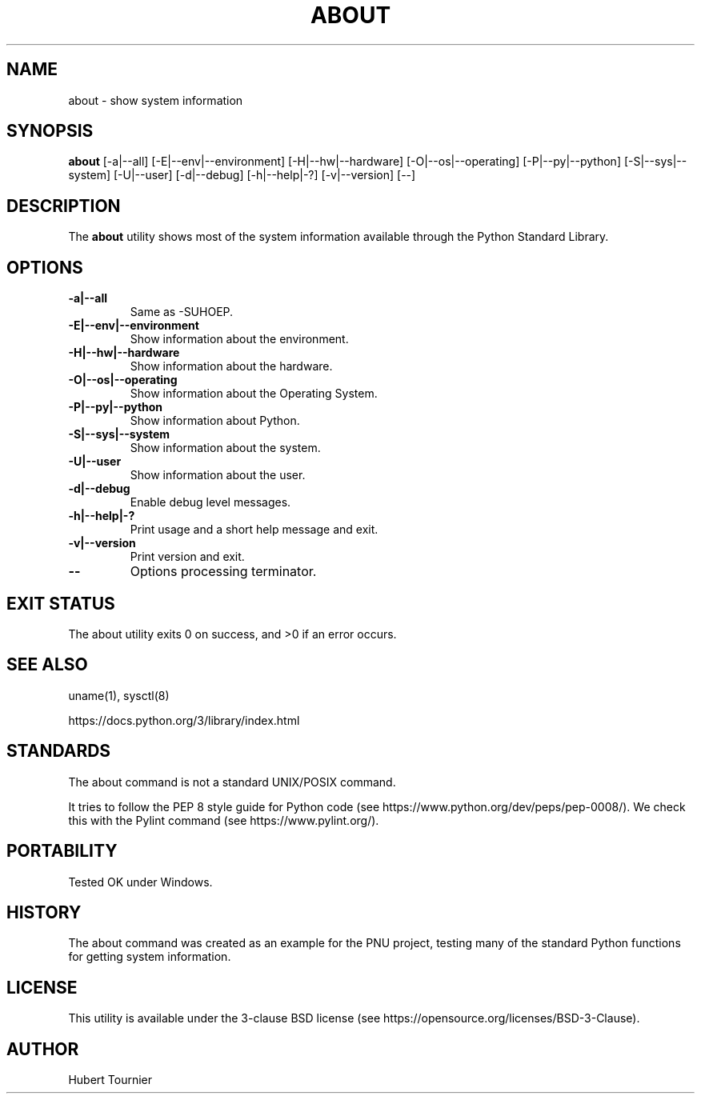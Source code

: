 .TH ABOUT 1
.SH NAME
about \- show system information
.SH SYNOPSIS
.B about
[\-a|\-\-all]
[\-E|\-\-env|\-\-environment]
[\-H|\-\-hw|\-\-hardware]
[\-O|\-\-os|\-\-operating]
[\-P|\-\-py|\-\-python]
[\-S|\-\-sys|\-\-system]
[\-U|\-\-user]
[\-d|\-\-debug]
[\-h|\-\-help|\-?]
[\-v|\-\-version]
[\-\-]
.SH DESCRIPTION
The
.B about
utility shows most of the system information available through the Python Standard Library.
.SH OPTIONS
.TP
.BR \-a|\-\-all
Same as -SUHOEP.
.TP
.BR \-E|\-\-env|\-\-environment
Show information about the environment.
.TP
.BR \-H|\-\-hw|\-\-hardware
Show information about the hardware.
.TP
.BR \-O|\-\-os|\-\-operating
Show information about the Operating System.
.TP
.BR \-P|\-\-py|\-\-python
Show information about Python.
.TP
.BR \-S|\-\-sys|\-\-system
Show information about the system.
.TP
.BR \-U|\-\-user
Show information about the user.
.TP
.BR \-d|\-\-debug
Enable debug level messages.
.TP
.BR \-h|\-\-help|\-?
Print usage and a short help message and exit.
.TP
.BR \-v|\-\-version
Print version and exit.
.TP
.BR \-\-
Options processing terminator.
.SH EXIT STATUS
The about utility exits 0 on success, and >0 if an error occurs.
.SH SEE ALSO
uname(1), sysctl(8)
.PP
https://docs.python.org/3/library/index.html
.SH STANDARDS
The about command is not a standard UNIX/POSIX command.
.PP
It tries to follow the PEP 8 style guide for Python code (see https://www.python.org/dev/peps/pep-0008/).
We check this with the Pylint command (see https://www.pylint.org/).
.SH PORTABILITY
Tested OK under Windows.
.SH HISTORY
The about command was created as an example for the PNU project, testing many of the standard Python functions for getting system information.
.SH LICENSE
This utility is available under the 3-clause BSD license (see https://opensource.org/licenses/BSD-3-Clause).
.SH AUTHOR
Hubert Tournier
